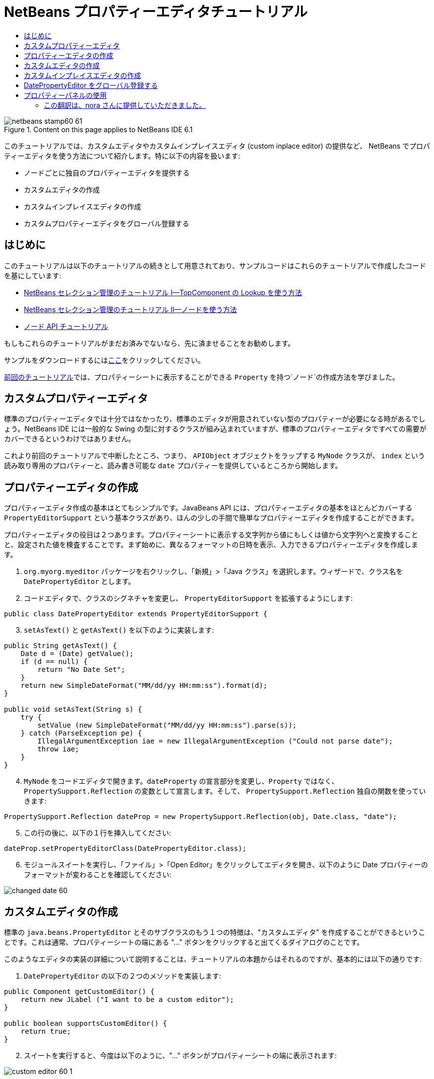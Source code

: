 // 
//     Licensed to the Apache Software Foundation (ASF) under one
//     or more contributor license agreements.  See the NOTICE file
//     distributed with this work for additional information
//     regarding copyright ownership.  The ASF licenses this file
//     to you under the Apache License, Version 2.0 (the
//     "License"); you may not use this file except in compliance
//     with the License.  You may obtain a copy of the License at
// 
//       http://www.apache.org/licenses/LICENSE-2.0
// 
//     Unless required by applicable law or agreed to in writing,
//     software distributed under the License is distributed on an
//     "AS IS" BASIS, WITHOUT WARRANTIES OR CONDITIONS OF ANY
//     KIND, either express or implied.  See the License for the
//     specific language governing permissions and limitations
//     under the License.
//

= NetBeans プロパティーエディタチュートリアル
:jbake-type: platform-tutorial
:jbake-tags: tutorials 
:jbake-status: published
:syntax: true
:source-highlighter: pygments
:toc: left
:toc-title:
:icons: font
:experimental:
:description: NetBeans プロパティーエディタチュートリアル - Apache NetBeans
:keywords: Apache NetBeans Platform, Platform Tutorials, NetBeans プロパティーエディタチュートリアル

image::images/netbeans-stamp60-61.gif[title="Content on this page applies to NetBeans IDE 6.1"]

このチュートリアルでは、カスタムエディタやカスタムインプレイスエディタ (custom inplace editor) の提供など、 NetBeans でプロパティーエディタを使う方法について紹介します。特に以下の内容を扱います:

* ノードごとに独自のプロパティーエディタを提供する
* カスタムエディタの作成
* カスタムインプレイスエディタの作成
* カスタムプロパティーエディタをグローバル登録する


== はじめに

このチュートリアルは以下のチュートリアルの続きとして用意されており、サンプルコードはこれらのチュートリアルで作成したコードを基にしています:

* link:nbm-selection-1_ja.html[+NetBeans セレクション管理のチュートリアル I—TopComponent の Lookup を使う方法+]
* link:nbm-selection-2_ja.html[+NetBeans セレクション管理のチュートリアル II—ノードを使う方法+]
* link:nbm-nodesapi2_ja.html[+ノード API チュートリアル+]

もしもこれらのチュートリアルがまだお済みでないなら、先に済ませることをお勧めします。

サンプルをダウンロードするにはlink:http://plugins.netbeans.org/PluginPortal/faces/PluginDetailPage.jsp?pluginid=3146[+ここ+]をクリックしてください。

link:nbm-nodesapi2_ja.html[+前回のチュートリアル+]では、プロパティーシートに表示することができる `Property` を持つ`ノード`の作成方法を学びました。


== カスタムプロパティーエディタ

標準のプロパティーエディタでは十分ではなかったり、標準のエディタが用意されていない型のプロパティーが必要になる時があるでしょう。NetBeans IDE には一般的な Swing の型に対するクラスが組み込まれていますが、標準のプロパティーエディタですべての需要がカバーできるというわけではありません。

これより前回のチュートリアルで中断したところ、つまり、 `APIObject` オブジェクトをラップする `MyNode` クラスが、 `index` という読み取り専用のプロパティーと、読み書き可能な `date` プロパティーを提供しているところから開始します。


== プロパティーエディタの作成

プロパティーエディタ作成の基本はとてもシンプルです。JavaBeans API には、プロパティーエディタの基本をほとんどカバーする `PropertyEditorSupport` という基本クラスがあり、ほんの少しの手間で簡単なプロパティーエディタを作成することができます。

プロパティーエディタの役目は２つあります。プロパティーシートに表示する文字列から値にもしくは値から文字列へと変換することと、設定された値を検査することです。まず始めに、異なるフォーマットの日時を表示、入力できるプロパティーエディタを作成します。


[start=1]
1. `org.myorg.myeditor` パッケージを右クリックし、「新規」>「Java クラス」を選択します。ウィザードで、クラス名を `DatePropertyEditor` とします。

[start=2]
2. コードエディタで、クラスのシグネチャを変更し、 `PropertyEditorSupport` を拡張するようにします:

[source,java]
----


public class DatePropertyEditor extends PropertyEditorSupport {
    
----


[start=3]
3. `setAsText()` と `getAsText()` を以下のように実装します:

[source,java]
----


public String getAsText() {
    Date d = (Date) getValue();
    if (d == null) {
        return "No Date Set";
    }
    return new SimpleDateFormat("MM/dd/yy HH:mm:ss").format(d);
}

public void setAsText(String s) {
    try {
        setValue (new SimpleDateFormat("MM/dd/yy HH:mm:ss").parse(s));
    } catch (ParseException pe) {
        IllegalArgumentException iae = new IllegalArgumentException ("Could not parse date");
        throw iae;
    }
}
    
----


[start=4]
4. `MyNode` をコードエディタで開きます。`dateProperty` の宣言部分を変更し、`Property` ではなく、 `PropertySupport.Reflection` の変数として宣言します。そして、 `PropertySupport.Reflection` 独自の関数を使っていきます:

[source,java]
----


PropertySupport.Reflection dateProp = new PropertySupport.Reflection(obj, Date.class, "date");
    
----


[start=5]
5. この行の後に、以下の１行を挿入してください:

[source,java]
----


dateProp.setPropertyEditorClass(DatePropertyEditor.class);
    
----


[start=6]
6. モジュールスイートを実行し、「ファイル」>「Open Editor」をクリックしてエディタを開き、以下のように Date プロパティーのフォーマットが変わることを確認してください:

image::images/changed-date-60.png[]


== カスタムエディタの作成

標準の `java.beans.PropertyEditor` とそのサブクラスのもう１つの特徴は、"カスタムエディタ" を作成することができるということです。これは通常、プロパティーシートの端にある "..." ボタンをクリックすると出てくるダイアログのことです。

このようなエディタの実装の詳細について説明することは、チュートリアルの本題からはそれるのですが、基本的には以下の通りです:


[start=1]
1. `DatePropertyEditor` の以下の２つのメソッドを実装します:

[source,java]
----


public Component getCustomEditor() {
    return new JLabel ("I want to be a custom editor");
}

public boolean supportsCustomEditor() {
    return true;
}
    
----


[start=2]
2. スイートを実行すると、今度は以下のように、"..." ボタンがプロパティーシートの端に表示されます:

image::images/custom-editor-60-1.png[]

このボタンをクリックすると、 getCustomEditor() メソッドで作成した JLabel が表示されます:

image::images/custom-editor-60-2.png[]

実際に使用するには、JPanel を作成し、プロパティーを簡単に設定できるようにカレンダーや時計を追加します。話がそれるので、ここで実際のコードは紹介しません。


[start=3]
3. 続きへ進む前に、以上で追加した２つのメソッドを削除します。


== カスタムインプレイスエディタの作成

本当に便利な方法は、よりよい日時エディタをプロパティーシート自身に組み込むことです。NetBeans にはこのようなことをするための API があるのです。多少のコードは必要になりますが、そうするだけの価値はあります。

java.net の link:https://swingx.dev.java.net/[+SwingLabs+] プロジェクトに、 date picker component という便利なコンポーネントがあるので、これを単純にリユースすることにします。まず最初にしなくてはいけないことは、NetBeans に SwingX を組み込むことです。


[start=1]
1. link:http://swinglabs.org/downloads.jsp[+SwingLabs のサイト+]から、 `swingx.jar` をダウンロードします。(ライセンスの都合により、 NetBeans の CVS で管理することはできません。)

[start=2]
2. SelectionSuite を展開し、「モジュール」ノードを右クリックして、「新規ライブラリを追加」を選択します:

image::images/library-wrapper-60.png[]


[start=3]
3. 先ほどダウンロードした `swingx.jar` を参照します。「次へ」をクリックします。

[start=4]
4. もう一度「次へ」をクリックし、コード名ベースが  ``org.jdesktop.swingx``  となっていることを確認して「完了」をクリックします。

[start=5]
5. プロジェクトタブで、My Editor プロジェクトを右クリックし、「プロパティー」を選択します。

[start=6]
6. 「ライブラリ」カテゴリの「依存関係を追加」をクリックし、 swingx のライブラリラッパーモジュールへの依存関係を追加します。

これで date picker を利用する準備が整いました。これより、NetBeans 固有のインタフェースをいくつか実装します:

* ExPropertyEditor—プロパティーシートが環境変数 (`PropertyEnv`) を渡すことができるプロパティーエディタインタフェース。この環境変数により、エディタは編集中の `Property` オブジェクトなどにアクセスすることができる。
* InplaceEditor.Factory—`InplaceEditor` を所有するオブジェクトのインタフェース
* InplaceEditor—プロパティーシート内にカスタムコンポーネントを表示するためのインタフェース

`InplaceEditor.Factory` と `ExPropertyEditor` を `DatePropertyEditor` に直接実装し、 `InplaceEditor` をネストクラスとして作成します:


[start=1]
1. `DatePropertyEditor` のシグネチャを以下のように変更します:

[source,java]
----


public class DatePropertyEditor extends PropertyEditorSupport implements ExPropertyEditor, InplaceEditor.Factory {
    
----


[start=2]
2. これまでにもしたように、Ctrl-Shift-I キーを押してインポートを修正し、「すべての抽象メソッドの実装」を実行して必要な関数を追加します。


[start=3]
3. `DatePropertyEditor` に以下のメソッドを追加します:

[source,java]
----


public void attachEnv(PropertyEnv env) {
    env.registerInplaceEditorFactory(this);
}

private InplaceEditor ed = null;

public InplaceEditor getInplaceEditor() {
    if (ed == null) {
        ed = new Inplace();
    }
    return ed;
}
    
----


[start=4]
4. 次に `InplaceEditor` を実装する必要があります。このクラスに、 swingx の `JXDatePicker` コンポーネントと、このコンポーネントに値を設定し、必要がなくなった際にリソースを解放する関数を追加します。多少のコードは必要になりますが、とても簡単です。`DatePropertyEditor` に `Inplace` という static なネストクラスを作成します:

[source,java]
----



    private static class Inplace implements InplaceEditor {
    
        private final JXDatePicker picker = new JXDatePicker();
        private PropertyEditor editor = null;
        
        public void connect(PropertyEditor propertyEditor, PropertyEnv env) {
            editor = propertyEditor;
            reset();
        }

        public JComponent getComponent() {
            return picker;
        }

        public void clear() {
            //avoid memory leaks:
            editor = null;
            model = null;
        }

        public Object getValue() {
            return picker.getDate();
        }

        public void setValue(Object object) {
            picker.setDate ((Date) object);
        }

        public boolean supportsTextEntry() {
            return true;
        }

        public void reset() {
            Date d = (Date) editor.getValue();
            if (d != null) {
                picker.setDate(d);
            }
        }

        public KeyStroke[] getKeyStrokes() {
            return new KeyStroke[0];
        }

        public PropertyEditor getPropertyEditor() {
            return editor;
        }

        public PropertyModel getPropertyModel() {
            return model;
        }

        private PropertyModel model;
        public void setPropertyModel(PropertyModel propertyModel) {
            this.model = propertyModel;
        }

        public boolean isKnownComponent(Component component) {
            return component == picker || picker.isAncestorOf(component);
        }

        public void addActionListener(ActionListener actionListener) {
           //do nothing - not needed for this component
        }

        public void removeActionListener(ActionListener actionListener) {
           //do nothing - not needed for this component
        }
    }
    
----


[start=5]
5. まだインポートを修正していなければ、Ctrl-Shift-I キーを押してインポートを修正します。


[start=6]
6. モジュールスイートを実行し、「ファイル」>「Open Editor」をクリックしてエディタ (もはや大したエディタではありませんが) を開き、 `MyNode` のインスタンスを選択して、プロパティーシートの date プロパティーの値をクリックします。date picker のポップアップが表示され、ちゃんと動作することを確認してください:

image::images/custom-inplace-editor-60.png[]


== DatePropertyEditor をグローバル登録する

プロパティーエディタを同じ型のすべてのプロパティーに対して使えるように登録しておくと便利な場合が多いでしょう。実際、 `DatePropertyEditor` は通常、 `java.util.Date` 型のどんなプロパティーにも有用です。このようなプロパティーエディタを登録すべきか決めるのに有用性が第１の要件ではありませんが、もしアプリケーションやモジュールが定期的に Date プロパティーを扱うのなら、登録したほうがよいでしょう。

それでは、 `java.util.Date` 型のすべてのプロパティーがプロパティーシートでエディタとして利用できるように `DatePropertyEditor` を登録する方法をご紹介します:


[start=1]
1. My Editor プロジェクトを右クリックし、ポップアップメニューから 「プロパティー」を選択します。


[start=2]
2. 「プロジェクトプロパティー」ダイアログの「ライブラリ」カテゴリの「依存関係を追加」をクリックします。ここで追加しなくてはならないのは、モジュールシステム API への依存関係です。そうすれば `ModuleInstall` のサブクラスを作成し、スタートアップ時にいくつかのコードを実行することができるからです。ダイアログに `ModuleInstall` と入力します。ダイアログは自動的に「モジュールシステム API」を選択するはずです。Enter キーを押すか「了解」をクリックし、 My Editor モジュールにモジュールシステム API への依存関係を追加します。


[start=3]
3. My Editor プロジェクトの `org.myorg.myeditor` パッケージを右クリックし、「新規」>「その他」を選択します。「モジュールの開発」カテゴリの「モジュールインストーラ」を選択し、「次へ」をクリックします。「完了」をクリックします。すると `org.openide.modules.ModuleInstall` のサブクラスが作成されるでしょう。このクラスには、スタートアップ時に実行されるコードが含まれています。


[start=4]
4. スタートアップ時に実行される `restored()` メソッドを以下のように実装します:

[source,java]
----


public void restored() {
    PropertyEditorManager.registerEditor(Date.class, DatePropertyEditor.class);
}
    
----

ここでは、 `java.util.Date` 型のすべてのプロパティーの、システムを通じたデフォルトエディタとして、 `DatePropertyEditor` を登録しています。


[start=5]
5. Ctrl-Shift-I キーを押してインポートを修正します。

本当に必要のある場合のみ `ModuleInstall` を使うということを忘れないでください。 <c1>ModuleInstall</c1> クラスは、スタートアップ時により多くのコードを実行することになるので、アプリケーションの起動を遅くしてしまいます。使わないですむなら使わないでください。もしどうしてもたくさんのプロパティーエディタを登録する必要があるなら、１つのモジュールに統合し、そこですべてのエディタを登録するのがよいでしょう。

独自の型に対してプロパティーエディタを作成したい場合は、登録コードをそのクラスがロードされた時に実行される静的プロックなどに埋め込むなどするとよいでしょう。


[source,java]
----


public class Foo {
    static {
         PropertyEditorManager.registerEditor(Foo.class, FooEditor.class);
    }
    //...

----

[quote]
----
*要注意:* もし、プロパティーエディタが使用されるかどうか定かでないときは、 `PropertyEditorManager.setEditorSearchPath()` を使い、 `PropertyEditorManager.getEditorSearchPath()`で取得するパッケージの配列にあなたのパッケージを追加した方がよいかもしれません。上のコードは、 `FooEditor.class` をメモリにロードします。約１K は不必要なメモリを使用することになります。プロパティーエディタが１つや２つなら許されるでしょうが、それ以上ならプロパティーエディタを１つのパッケージにまとめ、各クラスに適当な名前をつけ、このパッケージを検索パスに登録したほうがよいでしょう。プロパティーエディタに関するより多くの情報については、 `link:http://java.sun.com/j2se/1.4.2/docs/api/java/beans/PropertyEditorManager.html[+PropertyEditorManager+]` の javadoc を参照してください。


----


== プロパティーパネルの使用

詳細に取り扱わないにしても、プロパティーシートが `Node.Property` オブジェクトが役に立つ唯一の場所というわけではないということに言及しておいた方がよいでしょう。他にも `PropertyPanel` と呼ばれる便利な UI クラスが、 `org.openide.explorer.propertysheet` パッケージにあります。このクラスは、プロパティーシートのように、エディタ領域とカスタムエディタボタンと共に、１プロパティーを表示することができます。もしくは `somePropertyPanel.setPreferences(PropertyPanel.PREF_CUSTOM_EDITOR)` を呼べば、`Property` のカスタムエディタを表示することができます。プロパティーエディタがある設定/取得メソッドのペアを編集するのに適した UI コンポーネントを取得するために便利な方法として役に立ちます。

link:https://netbeans.org/about/contact_form.html?to=3&subject=Feedback:%20Property%20Editor%20Tutorial%20for%206.0[+ご意見をお寄せください+]





=== この翻訳は、nora さんに提供していただきました。


